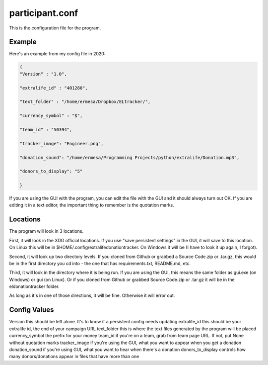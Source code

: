 ================
participant.conf
================

This is the configuration file for the program.

Example
^^^^^^^

Here's an example from my config file in 2020:

.. code-block:: JSON

    {
    "Version" : "1.0",

    "extralife_id" : "401280",

    "text_folder" : "/home/ermesa/Dropbox/ELtracker/",

    "currency_symbol" : "$",

    "team_id" : "50394",

    "tracker_image": "Engineer.png",

    "donation_sound": "/home/ermesa/Programming Projects/python/extralife/Donation.mp3",

    "donors_to_display": "5"

    }
    
If you are using the GUI with the program, you can edit the file with the GUI and it should always turn out OK. If you are editing it in a text editor, the important thing to remember is the quotation marks.

Locations
^^^^^^^^^

The program will look in 3 locations. 

First, it will look in the XDG official locations. If you use "save persistent settings" in the GUI, it will save to this location. On Linux this will be in $HOME/.config/extralifedonationtracker. On Windows it will be (I have to look it up again, I forgot). 

Second, it will look up two directory levels. If you cloned from Github or grabbed a Source Code.zip or .tar.gz, this would be in the first directory you cd into - the one that has requirements.txt, README.md, etc. 

Third, it will look in the directory where it is being run. If you are using the GUI, this means the same folder as gui.exe (on Windows) or gui (on Linux). Or if you cloned from Github or grabbed Source Code.zip or .tar.gz it will be in the eldonationtracker folder. 

As long as it's in one of those directions, it will be fine. Otherwise it will error out.

Config Values
^^^^^^^^^^^^^

Version  this should be left alone. It's to know if a persistent config needs updating
extralife_id  this should be your extralife id, the end of your campaign URL
text_folder  this is where the text files generated by the program will be placed
currency_symbol  the prefix for your money
team_id  if you're on a team, grab from team page URL. If not, put None without quotation marks
tracker_image  if you're using the GUI, what you want to appear when you get a donation
donation_sound  if you're using GUI, what you want to hear when there's a donation
donors_to_display  controls how many donors/donations appear in files that have more than one
